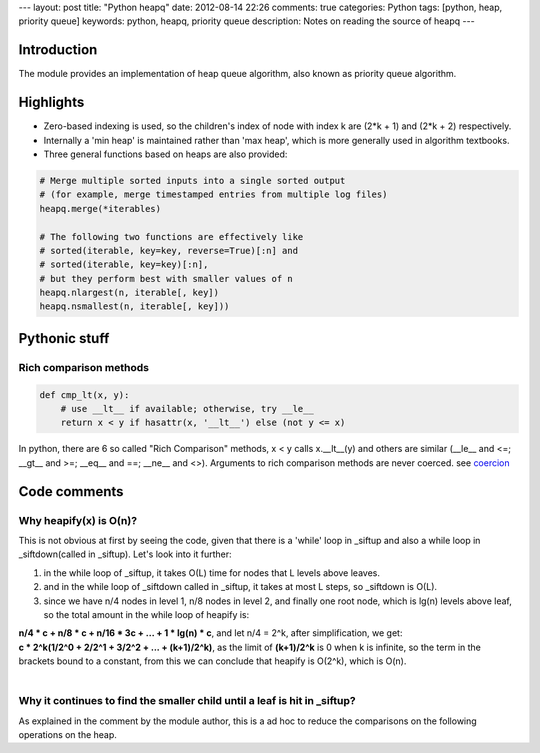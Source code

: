 ---
layout: post
title: "Python heapq"
date: 2012-08-14 22:26
comments: true
categories: Python
tags: [python, heap, priority queue]
keywords: python, heapq, priority queue
description: Notes on reading the source of heapq
---

Introduction
------------
The module provides an implementation of heap queue algorithm, also known as
priority queue algorithm.

Highlights
----------
- Zero-based indexing is used, so the children's index of node with index k
  are (2*k + 1) and (2*k + 2) respectively.
- Internally a 'min heap' is maintained rather than 'max heap', which is more
  generally used in algorithm textbooks.
- Three general functions based on heaps are also provided:

.. code-block:: python

    # Merge multiple sorted inputs into a single sorted output
    # (for example, merge timestamped entries from multiple log files)
    heapq.merge(*iterables)

    # The following two functions are effectively like
    # sorted(iterable, key=key, reverse=True)[:n] and
    # sorted(iterable, key=key)[:n],
    # but they perform best with smaller values of n
    heapq.nlargest(n, iterable[, key])
    heapq.nsmallest(n, iterable[, key]))


Pythonic stuff
--------------

Rich comparison methods
~~~~~~~~~~~~~~~~~~~~~~~

.. code-block:: python

    def cmp_lt(x, y):
        # use __lt__ if available; otherwise, try __le__
        return x < y if hasattr(x, '__lt__') else (not y <= x)

In python, there are 6 so called "Rich Comparison" methods, x < y calls
x.__lt__(y) and others are similar (__le__ and <=; __gt__ and >=; __eq__ and ==;
__ne__ and <>). Arguments to rich comparison  methods are never coerced. see
`coercion <http://docs.python.org/glossary.html#term-coercion>`_

Code comments
-------------
Why heapify(x) is O(n)?
~~~~~~~~~~~~~~~~~~~~~~~
This is not obvious at first by seeing the code, given that there is a 'while'
loop in _siftup and also a while loop in _siftdown(called in _siftup). Let's
look into it further:

1) in the while loop of _siftup, it takes O(L) time for nodes that L levels
   above leaves.
2) and in the while loop of _siftdown called in _siftup, it takes at most L
   steps, so _siftdown is O(L).
3) since we have n/4 nodes in level 1, n/8 nodes in level 2, and finally one
   root node, which is lg(n) levels above leaf, so the total amount in the while
   loop of heapify is:

| **n/4 * c + n/8 * c + n/16 * 3c + ... + 1 * lg(n) * c**, and let n/4 = 2^k,
  after simplification, we get:
| **c * 2^k(1/2^0 + 2/2^1 + 3/2^2 + ... + (k+1)/2^k)**, as the limit of
  **(k+1)/2^k** is 0 when k is infinite, so the term in the brackets bound to
  a constant, from this we can conclude that heapify is O(2^k), which is O(n).
|

Why it continues to find the smaller child until a leaf is hit in _siftup?
~~~~~~~~~~~~~~~~~~~~~~~~~~~~~~~~~~~~~~~~~~~~~~~~~~~~~~~~~~~~~~~~~~~~~~~~~~
As explained in the comment by the module author, this is a ad hoc to reduce
the comparisons on the following operations on the heap.
